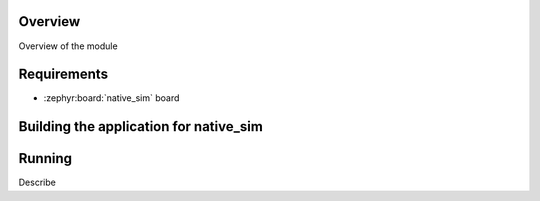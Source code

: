 .. zephyr:code-sample:: ipm-net-emul
   :name: IPM on native simulator
   :relevant-api: ipm_interface

   Implement inter-processor mailbox (IPM) on the native simulator using host networing

Overview
********

Overview of the module

Requirements
************

- :zephyr:board:`native_sim` board

Building the application for native_sim
********************************************************

.. zephyr-app-commands::
   :zephyr-app: samples/drivers/ipm/ipm_net_emul
   :board: native_sim
   :goals: debug
   :west-args: --sysbuild

Running
*******

Describe
